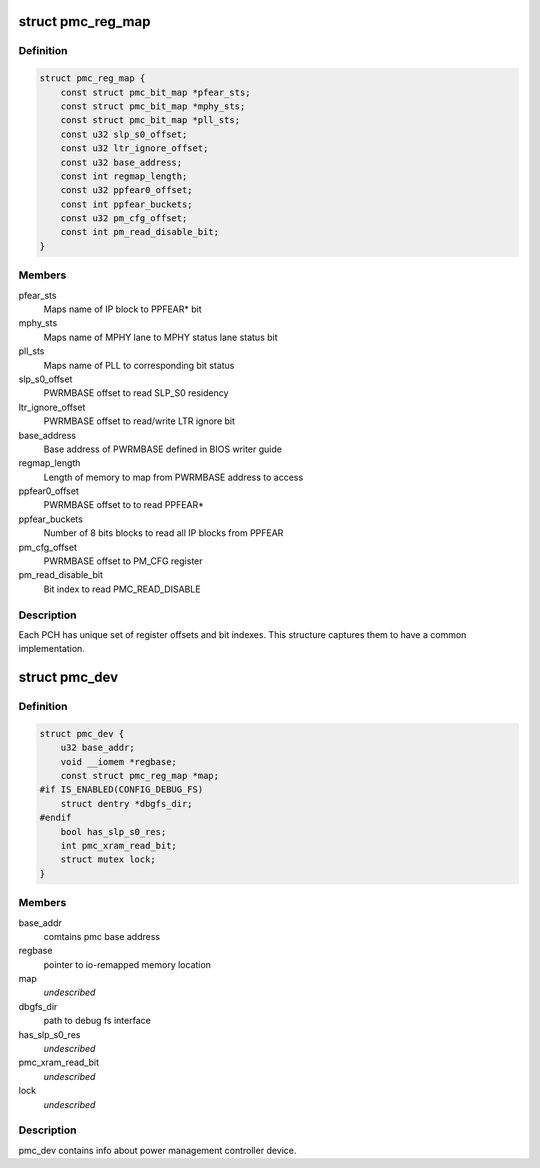 .. -*- coding: utf-8; mode: rst -*-
.. src-file: drivers/platform/x86/intel_pmc_core.h

.. _`pmc_reg_map`:

struct pmc_reg_map
==================

.. c:type:: struct pmc_reg_map

    Structure used to define parameter unique to a

.. _`pmc_reg_map.definition`:

Definition
----------

.. code-block:: c

    struct pmc_reg_map {
        const struct pmc_bit_map *pfear_sts;
        const struct pmc_bit_map *mphy_sts;
        const struct pmc_bit_map *pll_sts;
        const u32 slp_s0_offset;
        const u32 ltr_ignore_offset;
        const u32 base_address;
        const int regmap_length;
        const u32 ppfear0_offset;
        const int ppfear_buckets;
        const u32 pm_cfg_offset;
        const int pm_read_disable_bit;
    }

.. _`pmc_reg_map.members`:

Members
-------

pfear_sts
    Maps name of IP block to PPFEAR\* bit

mphy_sts
    Maps name of MPHY lane to MPHY status lane status bit

pll_sts
    Maps name of PLL to corresponding bit status

slp_s0_offset
    PWRMBASE offset to read SLP_S0 residency

ltr_ignore_offset
    PWRMBASE offset to read/write LTR ignore bit

base_address
    Base address of PWRMBASE defined in BIOS writer guide

regmap_length
    Length of memory to map from PWRMBASE address to access

ppfear0_offset
    PWRMBASE offset to to read PPFEAR\*

ppfear_buckets
    Number of 8 bits blocks to read all IP blocks from
    PPFEAR

pm_cfg_offset
    PWRMBASE offset to PM_CFG register

pm_read_disable_bit
    Bit index to read PMC_READ_DISABLE

.. _`pmc_reg_map.description`:

Description
-----------

Each PCH has unique set of register offsets and bit indexes. This structure
captures them to have a common implementation.

.. _`pmc_dev`:

struct pmc_dev
==============

.. c:type:: struct pmc_dev

    pmc device structure

.. _`pmc_dev.definition`:

Definition
----------

.. code-block:: c

    struct pmc_dev {
        u32 base_addr;
        void __iomem *regbase;
        const struct pmc_reg_map *map;
    #if IS_ENABLED(CONFIG_DEBUG_FS)
        struct dentry *dbgfs_dir;
    #endif
        bool has_slp_s0_res;
        int pmc_xram_read_bit;
        struct mutex lock;
    }

.. _`pmc_dev.members`:

Members
-------

base_addr
    comtains pmc base address

regbase
    pointer to io-remapped memory location

map
    *undescribed*

dbgfs_dir
    path to debug fs interface

has_slp_s0_res
    *undescribed*

pmc_xram_read_bit
    *undescribed*

lock
    *undescribed*

.. _`pmc_dev.description`:

Description
-----------

pmc_dev contains info about power management controller device.

.. This file was automatic generated / don't edit.

